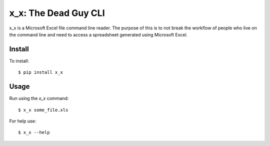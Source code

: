x_x: The Dead Guy CLI
=====================

.. image:: https://badge.fury.io/py/x_x.png
    :target: http://badge.fury.io/py/x_x

.. image:: https://pypip.in/d/x_x/badge.png
        :target: https://crate.io/packages/x_x/


x_x is a Microsoft Excel file command line reader.  The purpose of this is to not break
the workflow of people who live on the command line and need to access a
spreadsheet generated using Microsoft Excel.

Install
-------

To install:

::

  $ pip install x_x


Usage
-----

Run using the `x_x` command:

::

  $ x_x some_file.xls

For help use:

::

  $ x_x --help
